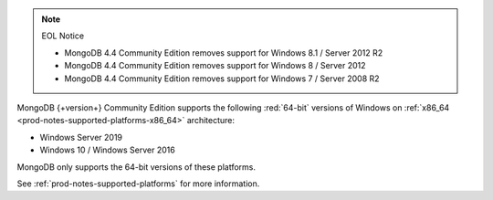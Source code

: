 .. note:: EOL Notice

   - MongoDB 4.4 Community Edition removes support for Windows 8.1 /
     Server 2012 R2

   - MongoDB 4.4 Community Edition removes support for Windows 8 /
     Server 2012

   - MongoDB 4.4 Community Edition removes support for Windows 7 /
     Server 2008 R2

MongoDB {+version+} Community Edition supports the following
:red:`64-bit` versions of Windows on 
:ref:`x86_64 <prod-notes-supported-platforms-x86_64>` architecture:

- Windows Server 2019

- Windows 10 / Windows Server 2016

MongoDB only supports the 64-bit versions of these platforms.

See :ref:`prod-notes-supported-platforms` for more information.
